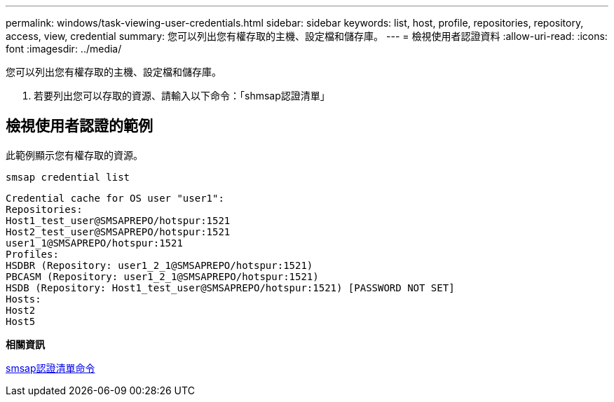 ---
permalink: windows/task-viewing-user-credentials.html 
sidebar: sidebar 
keywords: list, host, profile, repositories, repository, access, view, credential 
summary: 您可以列出您有權存取的主機、設定檔和儲存庫。 
---
= 檢視使用者認證資料
:allow-uri-read: 
:icons: font
:imagesdir: ../media/


[role="lead"]
您可以列出您有權存取的主機、設定檔和儲存庫。

. 若要列出您可以存取的資源、請輸入以下命令：「shmsap認證清單」




== 檢視使用者認證的範例

此範例顯示您有權存取的資源。

[listing]
----
smsap credential list
----
[listing]
----
Credential cache for OS user "user1":
Repositories:
Host1_test_user@SMSAPREPO/hotspur:1521
Host2_test_user@SMSAPREPO/hotspur:1521
user1_1@SMSAPREPO/hotspur:1521
Profiles:
HSDBR (Repository: user1_2_1@SMSAPREPO/hotspur:1521)
PBCASM (Repository: user1_2_1@SMSAPREPO/hotspur:1521)
HSDB (Repository: Host1_test_user@SMSAPREPO/hotspur:1521) [PASSWORD NOT SET]
Hosts:
Host2
Host5
----
*相關資訊*

xref:reference-the-smosmsapcredential-list-command.adoc[smsap認證清單命令]
